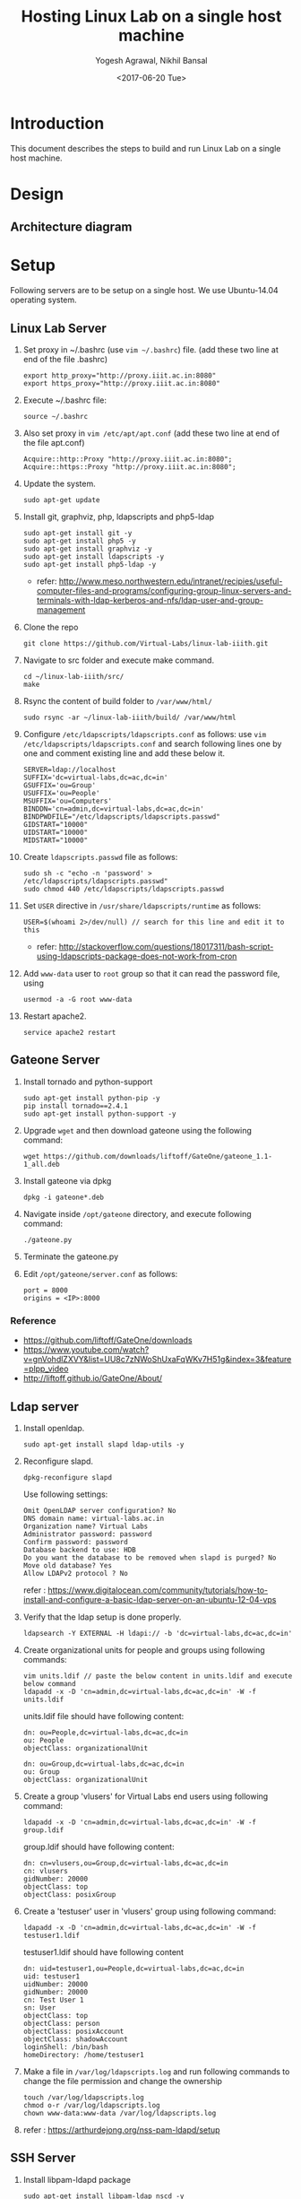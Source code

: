 #+Title: Hosting Linux Lab on a single host machine
#+Date: <2017-06-20 Tue>
#+Author: Yogesh Agrawal, Nikhil Bansal
#+Email: yogeshiiith@gmail.com; nikhilbansal3456@gmail.com

* Introduction
  This document describes the steps to build and run Linux Lab on a
  single host machine.

* Design
** Architecture diagram
   [[../arch/linux-lab-architecture-single-host.jpeg]]
* Setup
  Following servers are to be setup on a single host. We use
  Ubuntu-14.04 operating system.

** Linux Lab Server
   1. Set proxy in ~/.bashrc (use =vim ~/.bashrc=) file. (add these
      two line at end of the file .bashrc)
      #+BEGIN_SRC 
      export http_proxy="http://proxy.iiit.ac.in:8080"
      export https_proxy="http://proxy.iiit.ac.in:8080"
      #+END_SRC
   2. Execute ~/.bashrc file:
      #+BEGIN_EXAMPLE
      source ~/.bashrc
      #+END_EXAMPLE
   3. Also set proxy in =vim /etc/apt/apt.conf= (add these two line at
      end of the file apt.conf)
      #+BEGIN_SRC 
      Acquire::http::Proxy "http://proxy.iiit.ac.in:8080";
      Acquire::https::Proxy "http://proxy.iiit.ac.in:8080";
      #+END_SRC
   4. Update the system.
      #+BEGIN_EXAMPLE
      sudo apt-get update
      #+END_EXAMPLE
   5. Install git, graphviz, php, ldapscripts and php5-ldap
      #+BEGIN_EXAMPLE
      sudo apt-get install git -y
      sudo apt-get install php5 -y
      sudo apt-get install graphviz -y
      sudo apt-get install ldapscripts -y
      sudo apt-get install php5-ldap -y
      #+END_EXAMPLE
      - refer:
        http://www.meso.northwestern.edu/intranet/recipies/useful-computer-files-and-programs/configuring-group-linux-servers-and-terminals-with-ldap-kerberos-and-nfs/ldap-user-and-group-management
   6. Clone the repo
      #+BEGIN_EXAMPLE
      git clone https://github.com/Virtual-Labs/linux-lab-iiith.git
      #+END_EXAMPLE
   7. Navigate to src folder and execute make command.
      #+BEGIN_SRC
      cd ~/linux-lab-iiith/src/
      make
      #+END_SRC
   8. Rsync the content of build folder to =/var/www/html/=
      #+BEGIN_SRC 
      sudo rsync -ar ~/linux-lab-iiith/build/ /var/www/html
      #+END_SRC
   9. Configure =/etc/ldapscripts/ldapscripts.conf= as follows: use
      =vim /etc/ldapscripts/ldapscripts.conf= and search following
      lines one by one and comment existing line and add these below
      it.
      #+BEGIN_EXAMPLE
      SERVER=ldap://localhost
      SUFFIX='dc=virtual-labs,dc=ac,dc=in'
      GSUFFIX='ou=Group'
      USUFFIX='ou=People'
      MSUFFIX='ou=Computers'
      BINDDN='cn=admin,dc=virtual-labs,dc=ac,dc=in'
      BINDPWDFILE="/etc/ldapscripts/ldapscripts.passwd"
      GIDSTART="10000"
      UIDSTART="10000"
      MIDSTART="10000"
      #+END_EXAMPLE
   10. Create =ldapscripts.passwd= file as follows:
       #+BEGIN_EXAMPLE
       sudo sh -c "echo -n 'password' > /etc/ldapscripts/ldapscripts.passwd"
       sudo chmod 440 /etc/ldapscripts/ldapscripts.passwd
       #+END_EXAMPLE
   11. Set =USER= directive in =/usr/share/ldapscripts/runtime= as
       follows:
       #+BEGIN_EXAMPLE
       USER=$(whoami 2>/dev/null) // search for this line and edit it to this
       #+END_EXAMPLE
       - refer:
         http://stackoverflow.com/questions/18017311/bash-script-using-ldapscripts-package-does-not-work-from-cron
   12. Add =www-data= user to =root= group so that it can read the
       password file, using
       #+BEGIN_EXAMPLE
       usermod -a -G root www-data
       #+END_EXAMPLE
   13. Restart apache2.
       #+BEGIN_EXAMPLE
       service apache2 restart
       #+END_EXAMPLE

** Gateone Server
   1. Install tornado and python-support
      #+BEGIN_EXAMPLE
      sudo apt-get install python-pip -y
      pip install tornado==2.4.1
      sudo apt-get install python-support -y
      #+END_EXAMPLE
   2. Upgrade =wget= and then download gateone using the following
      command:
      #+BEGIN_SRC
      wget https://github.com/downloads/liftoff/GateOne/gateone_1.1-1_all.deb
      #+END_SRC
   3. Install gateone via dpkg
      #+BEGIN_EXAMPLE
      dpkg -i gateone*.deb
      #+END_EXAMPLE
   4. Navigate inside =/opt/gateone= directory, and execute following
      command:
      #+BEGIN_EXAMPLE
      ./gateone.py
      #+END_EXAMPLE
   5. Terminate the gateone.py
   6. Edit =/opt/gateone/server.conf= as follows:
      #+BEGIN_EXAMPLE
      port = 8000
      origins = <IP>:8000
      #+END_EXAMPLE
*** Reference
   - https://github.com/liftoff/GateOne/downloads
   -
     https://www.youtube.com/watch?v=gnVohdlZXVY&list=UU8c7zNWoShUxaFqWKv7H51g&index=3&feature=plpp_video
   - http://liftoff.github.io/GateOne/About/
** Ldap server
   1. Install openldap.
      #+BEGIN_EXAMPLE
      sudo apt-get install slapd ldap-utils -y
      #+END_EXAMPLE
   2. Reconfigure slapd.
      #+BEGIN_EXAMPLE
      dpkg-reconfigure slapd
      #+END_EXAMPLE
      Use following settings:
      #+BEGIN_EXAMPLE
      Omit OpenLDAP server configuration? No
      DNS domain name: virtual-labs.ac.in
      Organization name? Virtual Labs
      Administrator password: password
      Confirm password: password
      Database backend to use: HDB
      Do you want the database to be removed when slapd is purged? No
      Move old database? Yes
      Allow LDAPv2 protocol ? No
      #+END_EXAMPLE
      refer : [[https://www.digitalocean.com/community/tutorials/how-to-install-and-configure-a-basic-ldap-server-on-an-ubuntu-12-04-vps]]
   3. Verify that the ldap setup is done properly.
      #+BEGIN_EXAMPLE
      ldapsearch -Y EXTERNAL -H ldapi:// -b 'dc=virtual-labs,dc=ac,dc=in'
      #+END_EXAMPLE
   4. Create organizational units for people and groups using
      following commands:
      #+BEGIN_EXAMPLE
      vim units.ldif // paste the below content in units.ldif and execute below command
      ldapadd -x -D 'cn=admin,dc=virtual-labs,dc=ac,dc=in' -W -f units.ldif
      #+END_EXAMPLE
      units.ldif file should have following content:
      #+BEGIN_EXAMPLE
      dn: ou=People,dc=virtual-labs,dc=ac,dc=in
      ou: People
      objectClass: organizationalUnit

      dn: ou=Group,dc=virtual-labs,dc=ac,dc=in
      ou: Group
      objectClass: organizationalUnit
      #+END_EXAMPLE
   5. Create a group 'vlusers' for Virtual Labs end users using
      following command:
      #+BEGIN_EXAMPLE
      ldapadd -x -D 'cn=admin,dc=virtual-labs,dc=ac,dc=in' -W -f group.ldif
      #+END_EXAMPLE
      group.ldif should have following content:
      #+BEGIN_EXAMPLE
      dn: cn=vlusers,ou=Group,dc=virtual-labs,dc=ac,dc=in
      cn: vlusers
      gidNumber: 20000
      objectClass: top
      objectClass: posixGroup
      #+END_EXAMPLE
   6. Create a 'testuser' user in 'vlusers' group using following
      command:
      #+BEGIN_EXAMPLE
      ldapadd -x -D 'cn=admin,dc=virtual-labs,dc=ac,dc=in' -W -f testuser1.ldif
      #+END_EXAMPLE
      testuser1.ldif should have following content
      #+BEGIN_EXAMPLE
      dn: uid=testuser1,ou=People,dc=virtual-labs,dc=ac,dc=in
      uid: testuser1
      uidNumber: 20000
      gidNumber: 20000
      cn: Test User 1
      sn: User
      objectClass: top
      objectClass: person
      objectClass: posixAccount
      objectClass: shadowAccount
      loginShell: /bin/bash
      homeDirectory: /home/testuser1
      #+END_EXAMPLE
   7. Make a file in =/var/log/ldapscripts.log= and run following
      commands to change the file permission and change the ownership
      #+BEGIN_EXAMPLE
      touch /var/log/ldapscripts.log
      chmod o-r /var/log/ldapscripts.log
      chown www-data:www-data /var/log/ldapscripts.log
      #+END_EXAMPLE
   8. refer :
      [[https://arthurdejong.org/nss-pam-ldapd/setup]]
** SSH Server
   1. Install libpam-ldapd package
      #+BEGIN_EXAMPLE
      sudo apt-get install libpam-ldap nscd -y
      #+END_EXAMPLE
      Answer the following questions:
      #+BEGIN_EXAMPLE
      IP address / hostname of the LDAP server: <ip-address-of-ldap-server> /// use ldap instead of ldapi
      The search base: dc=virtual-labs,dc=ac,dc=in
      Version of the LDAP connecting to: Version 3
      Configuring LIBNSS-LDAP: OK
      Make root the DB admin: Yes
      DB requires logging in: No
      Root account of LDAP: cn=admin,dc=virtual-labs,dc=ac,dc=in
      Root password: password
      #+END_EXAMPLE
      - refer:
        https://www.digitalocean.com/community/tutorials/how-to-authenticate-client-computers-using-ldap-on-an-ubuntu-12-04-vps
   2. Configure ldap
      #+BEGIN_EXAMPLE
      sudo dpkg-reconfigure ldap-auth-config
      #+END_EXAMPLE
      Answer the following questions:
      #+BEGIN_EXAMPLE
      Should debconf manage LDAP configuration? Yes
      ldap server Uniform Resource Identifier ? <ip-address>
      Distinguished name of the search base: dc=virtual-labs,dc=ac,dc=in
      Ldap version to use? 3
      Make root the DB admin: Yes
      DB requires logging in: No
      Root account of LDAP: cn=admin,dc=virtual-labs,dc=ac,dc=in
      Root password: password
      Local crypt to use when changing passwords: clear
      #+END_EXAMPLE
   3. Modify =/etc/nsswitch.conf= to contain something like this
      #+BEGIN_EXAMPLE
      passwd:         ldap compat
      group:          ldap compat
      shadow:         ldap compat
      hosts:          files dns ldap
      #+END_EXAMPLE
   4. Verify that the ldap server is being reached and everything is
      working fine:
      #+BEGIN_EXAMPLE
      getent passwd
      #+END_EXAMPLE
   5. Enable creating home directories when user logs in. Edit
      =/etc/pam.d/common-session= and add the following line.
      #+BEGIN_EXAMPLE
      session required pam_mkhomedir.so skel=/etc/skel umask=0022
      #+END_EXAMPLE
   6. Run this command to restart nscd
      #+BEGIN_EXAMPLE
      /etc/init.d/nscd restart
      #+END_EXAMPLE

** Final setup
   1. Edit ip address and password of ldap server in
      =/var/www/html/php/ldapexec.php= file as follows:
      #+BEGIN_SRC 
      $ldap_host = "IP"; // Replace IP by IP address of LDAP container
      $ldap_admin_pass = 'password';  // associated password 
      #+END_SRC
   2. Set href to gateone server =https://IP= in
      =/var/www/html/content.html= file.
      #+BEGIN_EXAMPLE
      <a href="https://IP:8000/">here</a>
      #+END_EXAMPLE
   3. Set "src" to gateone server =https://IP= in
      =/var/www/html/exp4/interaction-frame.html= file as follows:
      #+BEGIN_EXAMPLE
      <frame src="https://IP:8000/" />
      #+END_EXAMPLE
   4. Start gateone server
      #+BEGIN_EXAMPLE
      cd /opt/gateone
      ./gateone.py > /dev/null &
      #+END_EXAMPLE
   5. Restart apache
      #+BEGIN_EXAMPLE
      sudo service apache2 restart
      #+END_EXAMPLE
   6. Register using http://IP/php/register-form.php. (replace IP in
      url by =IP= of linux-lab container)
   7. Login using http://IP/php/login-form.php. (replace IP in url by
      =IP= of linux-lab container)
   8. Navigate to http://IP/ to view the lab. Replace =IP= by the =IP=
      of the container of linux-lab or use =ifconfig= to get =IP=.

* Using the lab
  Linux lab is deployed in the testing environment at :
  http://10.4.15.214/index.html

  While performing experiments you can either register or use test
  account: 
  #+BEGIN_EXAMPLE
  username: test 
  password: test​
  #+END_EXAMPLE
  
  When presented with gateone (ssh) console use following details to
  login to shell: 
  #+BEGIN_EXAMPLE
  URL: <ssh-server-ip>
  port: 22
  username: test or <registered-username>
  password: test or <registered-password>​
  #+END_EXAMPLE

* Features to be implemented
  1. Capthca in register
  2. Restricting user root privileges using "chroot jail".

* Reference Links
  - https://github.com/Virtual-Labs/documentation-popl-linux-labs/blob/master/documents/POPL-backend-gateone-ldap.pdf 

